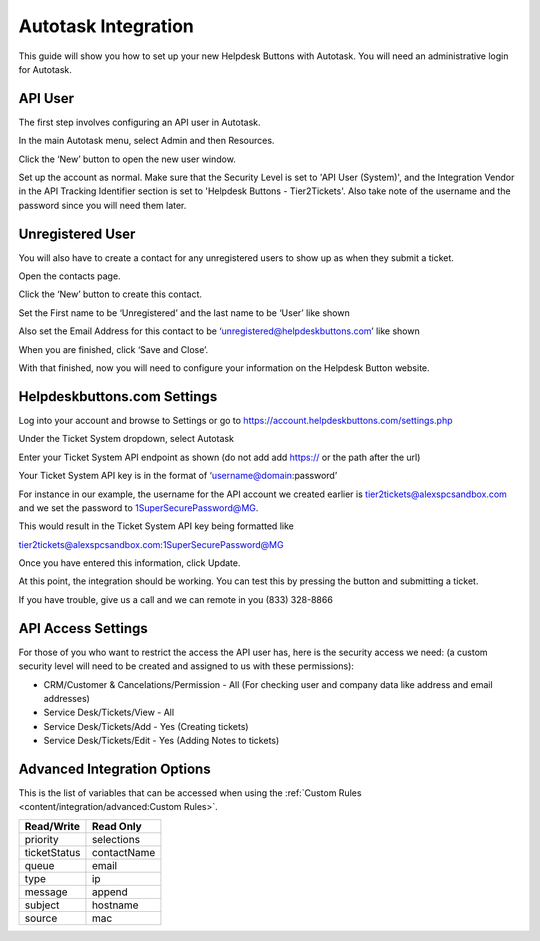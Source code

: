 Autotask Integration
=====================
This guide will show you how to set up your new Helpdesk Buttons with Autotask. You will need an administrative login for Autotask. 

API User
----------
The first step involves configuring an API user in Autotask. 

In the main Autotask menu, select Admin and then Resources. 

.. image:: images/at-image-9.png

Click the ‘New’ button to open the new user window.

Set up the account as normal. Make sure that the Security Level is set to 'API User (System)', and the Integration Vendor in the API Tracking Identifier section is set to 'Helpdesk Buttons - Tier2Tickets'. Also take note of the username and the password since you will need them later.

.. image:: images/at-image-04.png

Unregistered User
------------------

You will also have to create a contact for any unregistered users to show up as when they submit a ticket.

Open the contacts page. 

.. image:: images/at-image-14.png

Click the ‘New’ button to create this contact.

Set the First name to be ‘Unregistered’ and the last name to be ‘User’ like shown 


Also set the Email Address for this contact to be ‘unregistered@helpdeskbuttons.com’ like shown 

.. image:: images/at-image-10.png

When you are finished, click ‘Save and Close’.

With that finished, now you will need to configure your information on the Helpdesk Button website. 

Helpdeskbuttons.com Settings
-----------------------------

Log into your account and browse to Settings or go to https://account.helpdeskbuttons.com/settings.php 

Under the Ticket System dropdown, select Autotask 

.. image:: images/at-image-13.png

Enter your Ticket System API endpoint as shown (do not add add https:// or the path after the url) 

Your Ticket System API key is in the format of ‘username@domain:password’ 

For instance in our example, the username for the API account we created earlier is tier2tickets@alexspcsandbox.com and we set the password to 1SuperSecurePassword@MG. 

This would result in the Ticket System API key being formatted like 

tier2tickets@alexspcsandbox.com:1SuperSecurePassword@MG

Once you have entered this information, click Update. 

At this point, the integration should be working. You can test this by pressing the button and submitting a ticket.

If you have trouble, give us a call and we can remote in you (833) 328-8866

API Access Settings
--------------------

For those of you who want to restrict the access the API user has, here is the security access we need: (a custom security level will need to be created and assigned to us with these permissions):

- CRM/Customer & Cancelations/Permission - All (For checking user and company data like address and email addresses)
- Service Desk/Tickets/View 	- All 
- Service Desk/Tickets/Add 	- Yes (Creating tickets)
- Service Desk/Tickets/Edit 	- Yes (Adding Notes to tickets)

Advanced Integration Options
------------------------------

This is the list of variables that can be accessed when using the :ref:`Custom Rules <content/integration/advanced:Custom Rules>`. 

+-----------------+---------------+
| Read/Write      | Read Only     |
+=================+===============+
| priority        | selections    |
+-----------------+---------------+
| ticketStatus    | contactName   |
+-----------------+---------------+
| queue           | email         |
+-----------------+---------------+
| type            | ip            |
+-----------------+---------------+
| message         | append        |
+-----------------+---------------+
| subject         | hostname      | 
+-----------------+---------------+
| source          | mac           | 
+-----------------+---------------+